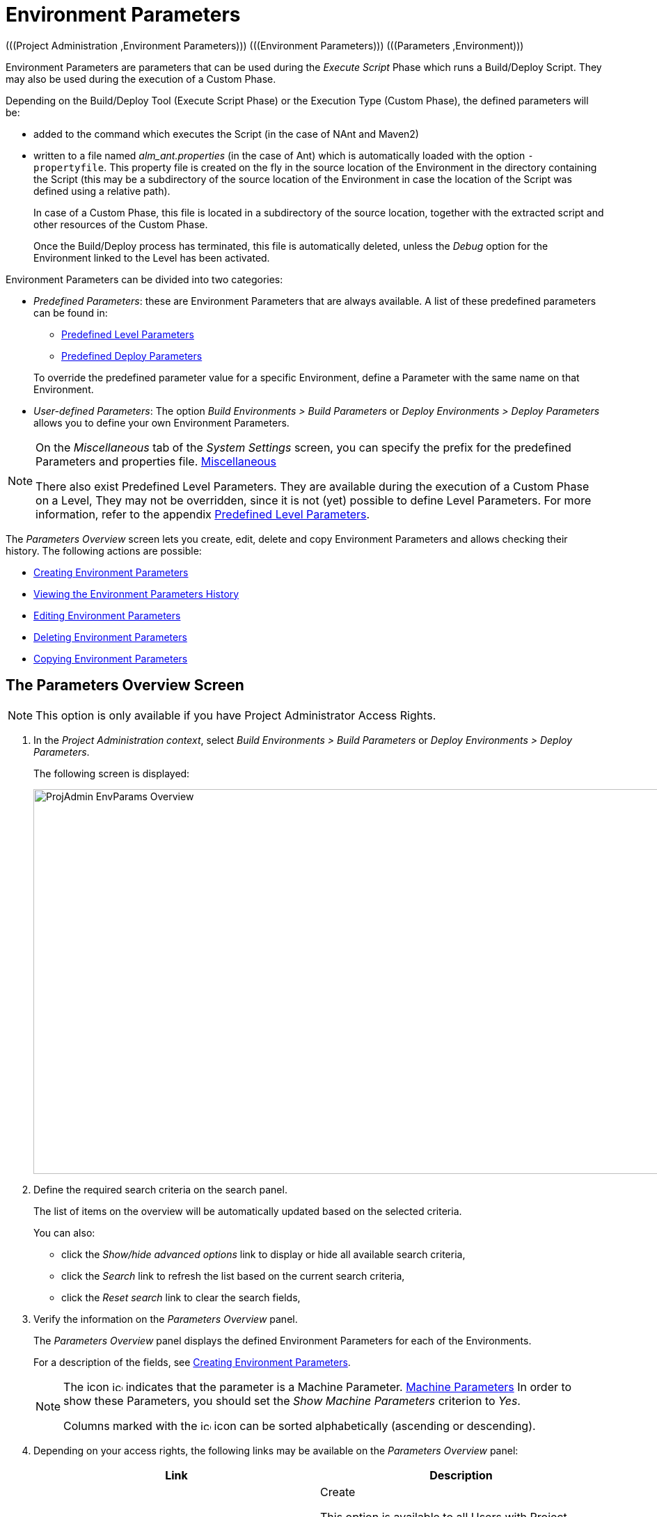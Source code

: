 // The imagesdir attribute is only needed to display images during offline editing. Antora neglects the attribute.
:imagesdir: ../images

[[_projadm_environmentparameters]]
= Environment Parameters 
(((Project Administration ,Environment Parameters)))  (((Environment Parameters)))  (((Parameters ,Environment))) 

Environment Parameters are parameters that can be used during the _Execute Script_ Phase which runs a Build/Deploy Script.
They may also be used during the execution of a Custom Phase.

Depending on the Build/Deploy Tool (Execute Script Phase) or the Execution Type (Custom Phase), the defined parameters will be:

* added to the command which executes the Script (in the case of NAnt and Maven2)
* written to a file named _alm_ant.properties_ (in the case of Ant) which is automatically loaded with the option ``-propertyfile``. This property file is created on the fly in the source location of the Environment in the directory containing the Script (this may be a subdirectory of the source location of the Environment in case the location of the Script was defined using a relative path). 
+
In case of a Custom Phase, this file is located in a subdirectory of the source location, together with the extracted script and other resources of the Custom Phase. 
+
Once the Build/Deploy process has terminated, this file is automatically deleted, unless the _Debug_ option for the Environment linked to the Level has been activated.


Environment Parameters can be divided into two categories:

* __Predefined Parameters__: these are Environment Parameters that are always available. A list of these predefined parameters can be found in:

** <<App_PredefLevelParams.adoc#_cpredefinedbuildparameters,Predefined Level Parameters>>
** <<App_PredefDeployParams.adoc#_cpredefineddeployparameters,Predefined Deploy Parameters>>

+
To override the predefined parameter value for a specific Environment, define a Parameter with the same name on that Environment.
* __User-defined Parameters__: The option _Build Environments > Build Parameters_ or _Deploy Environments > Deploy Parameters_ allows you to define your own Environment Parameters. 


[NOTE]
====

On the _Miscellaneous_ tab of the _System Settings_ screen, you can specify the prefix for the predefined Parameters and properties file. <<GlobAdm_System.adoc#_globadm_systemsettings_miscellaneous,Miscellaneous>>

There also exist Predefined Level Parameters.
They are available during the execution of a Custom Phase on a Level, They may not be overridden, since it is not (yet) possible to define Level Parameters.
For more information, refer to the appendix <<App_PredefLevelParams.adoc#_cpredefinedbuildparameters,Predefined Level Parameters>>.
====

The _Parameters Overview_ screen lets you create, edit, delete and copy Environment Parameters and allows checking their history.
The following actions are possible:

* <<ProjAdm_EnvParams.adoc#_environmentparams_create,Creating Environment Parameters>>
* <<ProjAdm_EnvParams.adoc#_environmentparams_history,Viewing the Environment Parameters History>>
* <<ProjAdm_EnvParams.adoc#_environmentparams_edit,Editing Environment Parameters>>
* <<ProjAdm_EnvParams.adoc#_environmentparams_delete,Deleting Environment Parameters>>
* <<ProjAdm_EnvParams.adoc#_environmentparams_copy,Copying Environment Parameters>>

[[_environmentparams_overview]]
== The Parameters Overview Screen
(((Environment Parameters ,Overview Screen))) 

[NOTE]
====
This option is only available if you have Project Administrator Access Rights.
====

. In the __Project Administration context__, select _Build Environments > Build Parameters_ or __Deploy Environments > Deploy Parameters__.
+
The following screen is displayed:
+
image::ProjAdmin-EnvParams-Overview.png[,979,553] 
+
. Define the required search criteria on the search panel.
+
The list of items on the overview will be automatically updated based on the selected criteria.
+
You can also:

* click the _Show/hide advanced options_ link to display or hide all available search criteria,
* click the _Search_ link to refresh the list based on the current search criteria,
* click the _Reset search_ link to clear the search fields,
. Verify the information on the _Parameters Overview_ panel.
+
The _Parameters Overview_ panel displays the defined Environment Parameters for each of the Environments.
+
For a description of the fields, see <<ProjAdm_EnvParams.adoc#_environmentparams_create,Creating Environment Parameters>>.
+

[NOTE]
====
The icon image:icons/icon_MachineParameter.png[,15,15]  indicates that the parameter is a Machine Parameter. <<GlobAdm_Machines.adoc#_globadm_machineparameters,Machine Parameters>> In order to show these Parameters, you should set the __Show Machine Parameters__ criterion to __Yes__.

Columns marked with the image:icons/icon_sort.png[,15,15]  icon can be sorted alphabetically (ascending or descending).
====
. Depending on your access rights, the following links may be available on the _Parameters Overview_ panel:
+

[cols="1,1", frame="topbot", options="header"]
|===
| Link
| Description

|image:icons/icon_createparameter.png[,15,15] 
|Create

This option is available to all Users with Project Administrator Access Rights.
It allows creating an Environment Parameter.

<<ProjAdm_EnvParams.adoc#_environmentparams_create,Creating Environment Parameters>>

|image:icons/history.gif[,15,15] 
|History

This option is available to all Users with Project Administrator Access Rights.
It allows viewing the Parameter history of the selected Environment.

<<ProjAdm_EnvParams.adoc#_environmentparams_history,Viewing the Environment Parameters History>>

|image:icons/edit.gif[,15,15] 
|Edit

This option is available to all Users with Project Administrator Access Rights.
It allows editing the selected Environment Parameter definition.

<<ProjAdm_EnvParams.adoc#_environmentparams_edit,Editing Environment Parameters>>

|image:icons/delete.gif[,15,15] 
|Delete

This option is available to all Users with Project Administrator Access Rights.
It allows deleting the selected Environment Parameter definition and (optionally) deleting Environment Parameters with the same key linked to other Build or Deploy Environments.

<<ProjAdm_EnvParams.adoc#_environmentparams_delete,Deleting Environment Parameters>>

|image:icons/copy_parameter.gif[,15,15] 
|Copy Parameter

This option is available to all Users with Project Administrator Access Rights.
It allows copying the selected Environment Parameter definition to one or more Environments.

<<ProjAdm_EnvParams.adoc#_environmentparams_copy,Copying Environment Parameters>>
|===

[[_environmentparams_create]]
== Creating Environment Parameters 
(((Environment Parameters ,Creating))) 

. Switch to the _Parameters Overview_ screen for the required Project.
+
<<ProjAdm_EnvParams.adoc#_environmentparams_overview,The Parameters Overview Screen>>
. Click the image:icons/icon_createparameter.png[,15,15] __Create Parameter__ link to display the Parameter Action window.
+
image::ProjAdmin-EnvParams-Create.png[,382,404] 
+
. Fill out the fields for the new Environment Parameter.
+
The following fields are available.
The _Key_ field is mandatory:
+

[cols="1,1", frame="topbot", options="header"]
|===
| Field
| Meaning

|Environment
|This field displays the name of the current Environment.

|Type
|This field displays the type of Parameter being created: _Build_ or __Deploy__.

|Secure
|This field indicates whether the Parameter is secured or not.

|Key
|In this field, enter the Key (Name) for the Environment Parameter.

_Note:_ If an Environment Parameter and a Machine Parameter have the same Key, the Environment Parameter takes precedence.

|Value
a|In this field, enter the value(s) for the new Environment Parameter.

The following possibilities apply:

* Enter the fixed value, if you are creating a non-editable Environment Parameter.
* Enter the default value, if you are creating an editable Environment Parameter.
* Enter the list of possible preset values, separated by a semicolon (;), if you are creating a dynamic Environment Parameter.

|Repeat Value
|Required field for secured Environment Parameters: repeat the secured value.

|Description
|In this field, enter a description for the Parameter.

|Mandatory
|Select the __Yes__ option button, if the new Environment Parameter must be defined as mandatory.
When you create a Level Request for this Environment, the mandatory Environment Parameters will always be provided to the Script.

Select the _No_ option button, if the new Environment Parameter should not be defined as mandatory.
When you create a Level Request for this Environment, you can decide whether you want to provide the non-mandatory Environment Parameter to the Script.

|Editable
|Select the __Yes__ option button, if the new Environment Parameter must be defined as editable.
When you create a Level Request for this Environment, you can accept the default value (the one you enter in the Value field during creation) or define a value yourself for this Environment Parameter.

Select the _No_ option button, if the new Environment Parameter should not be defined as editable.
When you create a Level Request for this Environment, only the preset value (the one you enter in the Value field during creation) for this Environment Parameter can be offered to the Script.

This field is not provided for secured Environment Parameters.

|Dynamic
|Select the _Yes_ option button, if the new Environment Parameter must be defined as dynamic.
When you create a Level Request for this Environment, you can select one of the predefined values from the drop-down list.
These are the values you enter in the Value field during creation and which you separate by a semicolon (;). The selected value will be offered to the Script.

Select the _No_ option button, if the new Environment Parameter should not be defined as dynamic.

This field is not provided for secured Environment Parameters.
|===

. Click __Create __to confirm the creation of the Environment Parameter.
+
You can also click:

* _Reset_ to clear the fields and restore the initial values.
* _Cancel_ to return to the previous screen without saving the changes.

[[_environmentparams_history]]
== Viewing the Environment Parameters History 
(((Environment Parameters ,History))) 

Switch to the __Parameters Overview__ screen for the required Project.

<<ProjAdm_EnvParams.adoc#_environmentparams_overview,The Parameters Overview Screen>>
. Click the image:icons/history.gif[,15,15] __History__ link on the __Parameters Overview__ panel to display the __Environment History View__.

For more detailed information concerning this __History View__, refer to the section <<App_HistoryEventLogging.adoc#_historyeventlogging,History and Event Logging>>.

Click __Back__ to return to the previous screen.

[[_environmentparams_edit]]
== Editing Environment Parameters 
(((Environment Parameters ,Editing))) 

. Switch to the _Parameters Overview_ screen for the required Project.
+
<<ProjAdm_EnvParams.adoc#_environmentparams_overview,The Parameters Overview Screen>>
. In the __Actions__ column, click the image:icons/edit.gif[,15,15] __Edit__ link in front of the Environment Parameter to be edited.
+
The following window is displayed:
+
image::ProjAdmin-EnvParams-Edit.png[,399,376] 
+
For a description of the fields, refer to <<ProjAdm_EnvParams.adoc#_environmentparams_create,Creating Environment Parameters>>.

. Edit the fields as required, and click _Save_ to save your changes.
+
You can also click:

* _Refresh_ to clear the fields and restore the initial values.
* _Cancel_ to return to the previous screen without saving your changes.

[[_environmentparams_delete]]
== Deleting Environment Parameters 
(((Environment Parameters ,Deleting))) 

. Switch to the _Parameters Overview_ screen for the required Project.
+
<<ProjAdm_EnvParams.adoc#_environmentparams_overview,The Parameters Overview Screen>>
. In the __Actions__ column, click the image:icons/delete.gif[,15,15] __Delete__ link in front of the Environment Parameter to be deleted.
+
The following confirmation window is displayed:
+
image::ProjAdmin-EnvParams-Delete.png[,383,388] 
+
. Optionally, select additional Environments. This allows for deleting parameters with the same key name on the selected Build and Deploy Environments.
. Click _Delete_ to confirm the deletion of the Environment Parameter.
+
You can also click _Cancel_ to return to the previous screen without saving your changes.

[[_environmentparams_copy]]
== Copying Environment Parameters 
(((Environment Parameters ,Copying))) 

To avoid having to redefine Environment Parameters which are identical for multiple Environments, you can copy the required Environment Parameter to other Build and/or Deploy Environments.

. Switch to the _Parameters Overview_ screen for the required Project.
+
<<ProjAdm_EnvParams.adoc#_environmentparams_overview,The Parameters Overview Screen>>
. In the __Actions__ column, click the image:icons/copy_parameter.gif[,15,15] __Copy__ link in front of the Environment Parameter to be copied.
+
The following window displays the values of the parameter you are about to copy.
+
image::ProjAdmin-EnvParams-Copy.png[,462,529] 
+
. Indicate whether you want to replace the parameter in case it already exists in the target Build or Deploy Environment(s).
. Select the Target Environment(s)
. Click _Copy_ to confirm copying the Environment Parameter.
+
You can also click:

* _Reset_ to clear the fields and restore the initial values.
* _Cancel_ to return to the previous screen without saving the changes.
